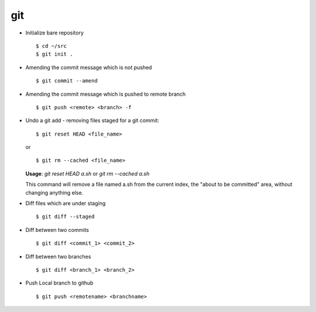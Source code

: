 git 
===

* Initialize bare repository ::

		$ cd ~/src
		$ git init . 

* Amending the commit message which is not pushed ::

		$ git commit --amend

* Amending the commit message which is pushed to remote branch ::

		$ git push <remote> <branch> -f 

  
* Undo a git add - removing files staged for a git commit::

		$ git reset HEAD <file_name>

  or ::

		$ git rm --cached <file_name>
  

  **Usage**: `git reset HEAD a.sh` or `git rm --cached a.sh`

  This command will remove a file named a.sh from the current index, the "about to be committed" area, without changing anything else.


* Diff files which are under staging ::

		$ git diff --staged

* Diff between two commits :: 

		$ git diff <commit_1> <commit_2>
		
* Diff between two branches ::

		$ git diff <branch_1> <branch_2>
		
* Push Local branch to github :: 

		$ git push <remotename> <branchname>